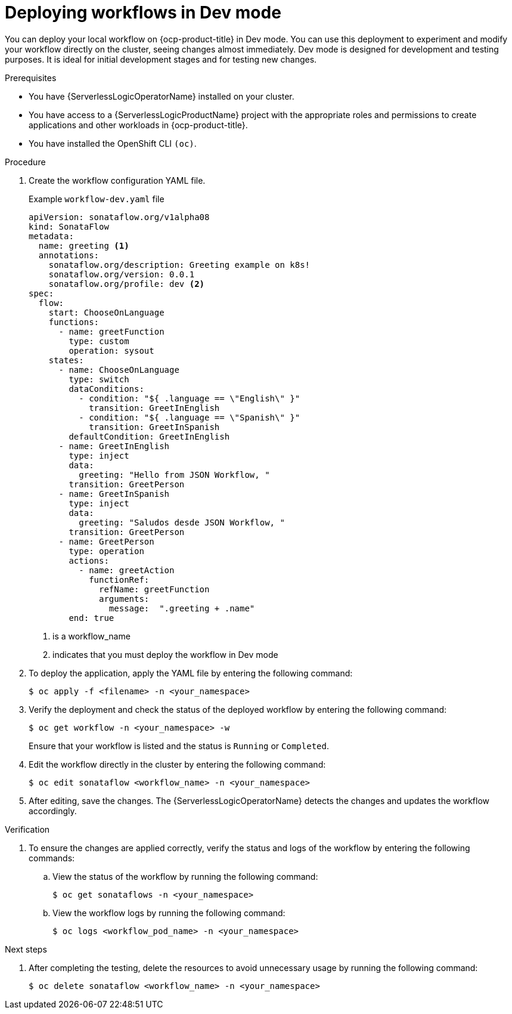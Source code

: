 // Module included in the following assemblies:
//
// * serverless/serverless-logic/serverless-logic-creating-managing-workflows.adoc

:_mod-docs-content-type: PROCEDURE
[id="serverless-logic-deploying-workflows-dev-mode_{context}"]
= Deploying workflows in Dev mode

You can deploy your local workflow on {ocp-product-title} in Dev mode. You can use this deployment to experiment and modify your workflow directly on the cluster, seeing changes almost immediately. Dev mode is designed for development and testing purposes. It is ideal for initial development stages and for testing new changes.

.Prerequisites

* You have {ServerlessLogicOperatorName} installed on your cluster.
* You have access to a {ServerlessLogicProductName} project with the appropriate roles and permissions to create applications and other workloads in {ocp-product-title}.
* You have installed the OpenShift CLI `(oc)`.

.Procedure

. Create the workflow configuration YAML file.
+
.Example `workflow-dev.yaml` file
[source,yaml]
----
apiVersion: sonataflow.org/v1alpha08
kind: SonataFlow
metadata:
  name: greeting <1>
  annotations:
    sonataflow.org/description: Greeting example on k8s!
    sonataflow.org/version: 0.0.1
    sonataflow.org/profile: dev <2>
spec:
  flow: 
    start: ChooseOnLanguage
    functions:
      - name: greetFunction
        type: custom
        operation: sysout
    states:
      - name: ChooseOnLanguage
        type: switch
        dataConditions:
          - condition: "${ .language == \"English\" }"
            transition: GreetInEnglish
          - condition: "${ .language == \"Spanish\" }"
            transition: GreetInSpanish
        defaultCondition: GreetInEnglish
      - name: GreetInEnglish
        type: inject
        data:
          greeting: "Hello from JSON Workflow, "
        transition: GreetPerson
      - name: GreetInSpanish
        type: inject
        data:
          greeting: "Saludos desde JSON Workflow, "
        transition: GreetPerson
      - name: GreetPerson
        type: operation
        actions:
          - name: greetAction
            functionRef:
              refName: greetFunction
              arguments:
                message:  ".greeting + .name"
        end: true
----
+
<1> is a workflow_name
<2> indicates that you must deploy the workflow in Dev mode

. To deploy the application, apply the YAML file by entering the following command:
+
[source,terminal]
----
$ oc apply -f <filename> -n <your_namespace>
----

. Verify the deployment and check the status of the deployed workflow by entering the following command:
+
[source,terminal]
----
$ oc get workflow -n <your_namespace> -w
----
+
Ensure that your workflow is listed and the status is `Running` or `Completed`.

. Edit the workflow directly in the cluster by entering the following command: 
+
[source,terminal]
----
$ oc edit sonataflow <workflow_name> -n <your_namespace>
----

. After editing, save the changes. The {ServerlessLogicOperatorName} detects the changes and updates the workflow accordingly.

.Verification

. To ensure the changes are applied correctly, verify the status and logs of the workflow by entering the following commands: 

.. View the status of the workflow by running the following command:
+
[source,terminal]
----
$ oc get sonataflows -n <your_namespace>
----

.. View the workflow logs by running the following command:
+
[source,terminal]
----
$ oc logs <workflow_pod_name> -n <your_namespace>
----

.Next steps

. After completing the testing, delete the resources to avoid unnecessary usage by running the following command:
+
[source,terminal]
----
$ oc delete sonataflow <workflow_name> -n <your_namespace>
----




